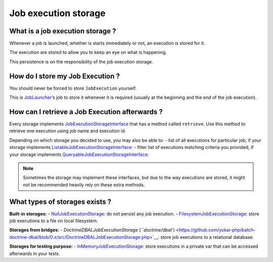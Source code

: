 Job execution storage
=====================

What is a job execution storage ?
---------------------------------

Whenever a job is launched, whether is starts immediately or not, an
execution is stored for it.

The execution are stored to allow you to keep an eye on what is
happening.

This persistence is on the responsibility of the job execution storage.

How do I store my Job Execution ?
---------------------------------

You should never be forced to store ``JobExecution`` yourself.

This is `JobLauncher <job-launcher>`__\ ’s job to store it whenever
it is required (usually at the beginning and the end of the job
execution).

How can I retrieve a Job Execution afterwards ?
-----------------------------------------------

Every storage implements
`JobExecutionStorageInterface <https://github.com/yokai-php/batch/tree/0.x/src/Storage/JobExecutionStorageInterface.php>`__
that has a method called ``retrieve``. Use this method to retrieve one
execution using job name and execution id.

Depending on which storage you decided to use, you may also be able to:
- list of all executions for particular job, if your storage implements
`ListableJobExecutionStorageInterface <https://github.com/yokai-php/batch/tree/0.x/src/Storage/ListableJobExecutionStorageInterface.php>`__:
- filter list of executions matching criteria you provided, if your
storage implements
`QueryableJobExecutionStorageInterface <https://github.com/yokai-php/batch/tree/0.x/src/Storage/QueryableJobExecutionStorageInterface.php>`__:

.. note::
   Sometimes the storage may implement these interfaces, but
   due to the way executions are stored, it might not be recommended
   heavily rely on these extra methods.

What types of storages exists ?
-------------------------------

**Built-in storages:**
- `NullJobExecutionStorage <https://github.com/yokai-php/batch/tree/0.x/src/Storage/NullJobExecutionStorage.php>`__:
do not persist any job execution.
- `FilesystemJobExecutionStorage <https://github.com/yokai-php/batch/tree/0.x/src/Storage/FilesystemJobExecutionStorage.php>`__:
store job executions to a file on local filesystem.

**Storages from bridges:**
- `DoctrineDBALJobExecutionStorage
(``doctrine/dbal``) <https://github.com/yokai-php/batch-doctrine-dbal/blob/0.x/src/DoctrineDBALJobExecutionStorage.php>`__:
store job executions to a relational database.

**Storages for testing purpose:**
- `InMemoryJobExecutionStorage <https://github.com/yokai-php/batch/tree/0.x/src/Test/Storage/InMemoryJobExecutionStorage.php>`__:
store executions in a private var that can be accessed afterwards in
your tests.
